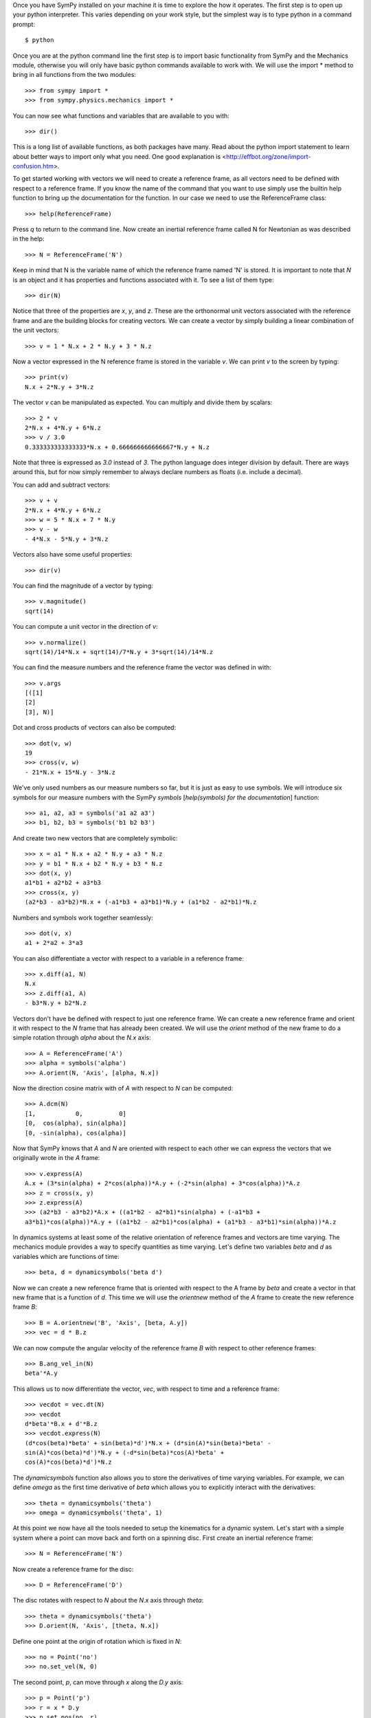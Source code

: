 Once you have SymPy installed on your machine it is time to explore the how it
operates. The first step is to open up your python interpreter. This varies
depending on your work style, but the simplest way is to type python in a
command prompt::

   $ python

Once you are at the python command line the first step is to import basic
functionality from SymPy and the Mechanics module, otherwise you will only have
basic python commands available to work with. We will use the import * method
to bring in all functions from the two modules::

   >>> from sympy import *
   >>> from sympy.physics.mechanics import *

You can now see what functions and variables that are available to you with::

   >>> dir()

This is a long list of available functions, as both packages have many. Read
about the python import statement to learn about better ways to import only
what you need. One good explanation is
<http://effbot.org/zone/import-confusion.htm>.

To get started working with vectors we will need to create a reference frame,
as all vectors need to be defined with respect to a reference frame. If you
know the name of the command that you want to use simply use the builtin help
function to bring up the documentation for the function. In our case we need to
use the ReferenceFrame class::

   >>> help(ReferenceFrame)

Press `q` to return to the command line. Now create an inertial reference frame
called N for Newtonian as was described in the help::

   >>> N = ReferenceFrame('N')

Keep in mind that N is the variable name of which the reference frame named 'N'
is stored. It is important to note that `N` is an object and it has properties
and functions associated with it. To see a list of them type::

   >>> dir(N)

Notice that three of the properties are `x`, `y`, and `z`. These are the
orthonormal unit vectors associated with the reference frame and are the
building blocks for creating vectors. We can create a vector by simply
building a linear combination of the unit vectors::

   >>> v = 1 * N.x + 2 * N.y + 3 * N.z

Now a vector expressed in the N reference frame is stored in the variable `v`.
We can print `v` to the screen by typing::

   >>> print(v)
   N.x + 2*N.y + 3*N.z

The vector `v` can be manipulated as expected. You can multiply and divide them
by scalars::

   >>> 2 * v
   2*N.x + 4*N.y + 6*N.z
   >>> v / 3.0
   0.333333333333333*N.x + 0.666666666666667*N.y + N.z

Note that three is expressed as `3.0` instead of `3`. The python language does
integer division by default. There are ways around this, but for now simply
remember to always declare numbers as floats (i.e. include a decimal).

You can add and subtract vectors::

   >>> v + v
   2*N.x + 4*N.y + 6*N.z
   >>> w = 5 * N.x + 7 * N.y
   >>> v - w
   - 4*N.x - 5*N.y + 3*N.z

Vectors also have some useful properties::

   >>> dir(v)

You can find the magnitude of a vector by typing::

   >>> v.magnitude()
   sqrt(14)

You can compute a unit vector in the direction of `v`::

   >>> v.normalize()
   sqrt(14)/14*N.x + sqrt(14)/7*N.y + 3*sqrt(14)/14*N.z

You can find the measure numbers and the reference frame the vector was defined in
with::

   >>> v.args
   [([1]
   [2]
   [3], N)]

Dot and cross products of vectors can also be computed::

   >>> dot(v, w)
   19
   >>> cross(v, w)
   - 21*N.x + 15*N.y - 3*N.z

We've only used numbers as our measure numbers so far, but it is just as easy
to use symbols. We will introduce six symbols for our measure numbers with the
SymPy `symbols` [`help(symbols) for the documentation`] function::

   >>> a1, a2, a3 = symbols('a1 a2 a3')
   >>> b1, b2, b3 = symbols('b1 b2 b3')

And create two new vectors that are completely symbolic::

   >>> x = a1 * N.x + a2 * N.y + a3 * N.z
   >>> y = b1 * N.x + b2 * N.y + b3 * N.z
   >>> dot(x, y)
   a1*b1 + a2*b2 + a3*b3
   >>> cross(x, y)
   (a2*b3 - a3*b2)*N.x + (-a1*b3 + a3*b1)*N.y + (a1*b2 - a2*b1)*N.z

Numbers and symbols work together seamlessly::

   >>> dot(v, x)
   a1 + 2*a2 + 3*a3

You can also differentiate a vector with respect to a variable in a
reference frame::

   >>> x.diff(a1, N)
   N.x
   >>> z.diff(a1, A)
   - b3*N.y + b2*N.z

Vectors don't have be defined with respect to just one reference frame. We can
create a new reference frame and orient it with respect to the `N` frame that
has already been created. We will use the `orient` method of the new frame to
do a simple rotation through `alpha` about the `N.x` axis::

   >>> A = ReferenceFrame('A')
   >>> alpha = symbols('alpha')
   >>> A.orient(N, 'Axis', [alpha, N.x])

Now the direction cosine matrix with of `A` with respect to `N` can be
computed::

   >>> A.dcm(N)
   [1,           0,          0]
   [0,  cos(alpha), sin(alpha)]
   [0, -sin(alpha), cos(alpha)]

Now that SymPy knows that `A` and `N` are oriented with respect to each other
we can express the vectors that we originally wrote in the `A` frame::

   >>> v.express(A)
   A.x + (3*sin(alpha) + 2*cos(alpha))*A.y + (-2*sin(alpha) + 3*cos(alpha))*A.z
   >>> z = cross(x, y)
   >>> z.express(A)
   >>> (a2*b3 - a3*b2)*A.x + ((a1*b2 - a2*b1)*sin(alpha) + (-a1*b3 +
   a3*b1)*cos(alpha))*A.y + ((a1*b2 - a2*b1)*cos(alpha) + (a1*b3 - a3*b1)*sin(alpha))*A.z

In dynamics systems at least some of the relative orientation of reference
frames and vectors are time varying. The mechanics module provides a way to
specify quantities as time varying. Let's define two variables `beta` and `d` as
variables which are functions of time::

   >>> beta, d = dynamicsymbols('beta d')

Now we can create a new reference frame that is oriented with respect to the A
frame by `beta` and create a vector in that new frame that is a function of `d`.
This time we will use the `orientnew` method of the `A` frame to create the new
reference frame `B`::

   >>> B = A.orientnew('B', 'Axis', [beta, A.y])
   >>> vec = d * B.z

We can now compute the angular velocity of the reference frame `B` with respect
to other reference frames::

   >>> B.ang_vel_in(N)
   beta'*A.y

This allows us to now differentiate the vector, `vec`, with respect to time and
a reference frame::

   >>> vecdot = vec.dt(N)
   >>> vecdot
   d*beta'*B.x + d'*B.z
   >>> vecdot.express(N)
   (d*cos(beta)*beta' + sin(beta)*d')*N.x + (d*sin(A)*sin(beta)*beta' -
   sin(A)*cos(beta)*d')*N.y + (-d*sin(beta)*cos(A)*beta' +
   cos(A)*cos(beta)*d')*N.z

The `dynamicsymbols` function also allows you to store the derivatives of time
varying variables. For example, we can define `omega` as the first time
derivative of `beta` which allows you to explicitly interact with the
derivatives::

   >>> theta = dynamicsymbols('theta')
   >>> omega = dynamicsymbols('theta', 1)

At this point we now have all the tools needed to setup the kinematics for a
dynamic system. Let's start with a simple system where a point can move back
and forth on a spinning disc. First create an inertial reference frame::

   >>> N = ReferenceFrame('N')

Now create a reference frame for the disc::

   >>> D = ReferenceFrame('D')

The disc rotates with respect to `N` about the `N.x` axis through `theta`::

   >>> theta = dynamicsymbols('theta')
   >>> D.orient(N, 'Axis', [theta, N.x])

Define one point at the origin of rotation which is fixed in `N`::

   >>> no = Point('no')
   >>> no.set_vel(N, 0)

The second point, `p`, can move through `x` along the `D.y` axis::

   >>> p = Point('p')
   >>> r = x * D.y
   >>> p.set_pos(no, r)
   >>> p.set_vel(D, r.dt())

The velocity of the point in the `N` frame can now be computed::

   >>> p.vel(N)
   x'*D.y + x*theta'*D.z
   >>> p.vel(N).express(N)
   (-x*sin(theta)*theta' + cos(theta)*x')*N.y + (x*cos(theta)*theta' + sin(theta)*x')*N.z

The acceleration of the point can also be computed, but for this we will make
use of the fact that both `do` and `no` are in the reference frame and use the
`a2pt_theory` method::

   >>> p.a2pt_theory(no, N, D)
   - x*theta'**2*D.y + x*theta''*D.z

Now let's imagine that the point, `p`, is constrained by a spring with
stiffness, `k`, to point, `no`. This means that a force 
